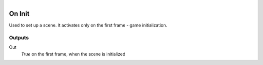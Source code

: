 .. figure:: /images/logic_nodes/events/ln-on_init.png
   :align: right
   :width: 215
   :alt: On Init Node

.. _ln-on_init:

==============================
On Init
==============================

Used to set up a scene. It activates only on the first frame - game initialization.

Outputs
++++++++++++++++++++++++++++++

Out
   *True* on the first frame, when the scene is initialized
